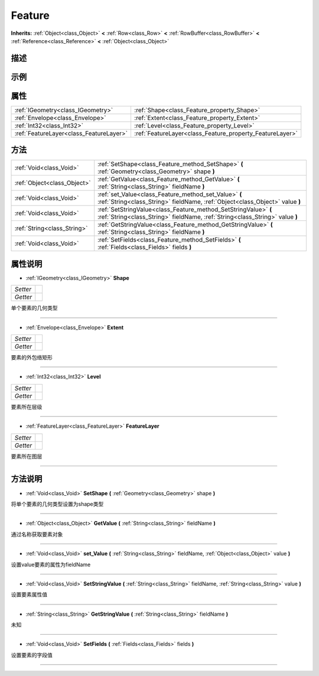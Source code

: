 .. _class_Feature:

Feature 
===================

**Inherits:** :ref:`Object<class_Object>` **<** :ref:`Row<class_Row>` **<** :ref:`RowBuffer<class_RowBuffer>` **<** :ref:`Reference<class_Reference>` **<** :ref:`Object<class_Object>`

描述
----



示例
----

属性
----

+-----------------------------------------+----------------------------------------------------------+
| :ref:`IGeometry<class_IGeometry>`       | :ref:`Shape<class_Feature_property_Shape>`               |
+-----------------------------------------+----------------------------------------------------------+
| :ref:`Envelope<class_Envelope>`         | :ref:`Extent<class_Feature_property_Extent>`             |
+-----------------------------------------+----------------------------------------------------------+
| :ref:`Int32<class_Int32>`               | :ref:`Level<class_Feature_property_Level>`               |
+-----------------------------------------+----------------------------------------------------------+
| :ref:`FeatureLayer<class_FeatureLayer>` | :ref:`FeatureLayer<class_Feature_property_FeatureLayer>` |
+-----------------------------------------+----------------------------------------------------------+

方法
----

+-----------------------------+-------------------------------------------------------------------------------------------------------------------------------------------------+
| :ref:`Void<class_Void>`     | :ref:`SetShape<class_Feature_method_SetShape>` **(** :ref:`Geometry<class_Geometry>` shape **)**                                                |
+-----------------------------+-------------------------------------------------------------------------------------------------------------------------------------------------+
| :ref:`Object<class_Object>` | :ref:`GetValue<class_Feature_method_GetValue>` **(** :ref:`String<class_String>` fieldName **)**                                                |
+-----------------------------+-------------------------------------------------------------------------------------------------------------------------------------------------+
| :ref:`Void<class_Void>`     | :ref:`set_Value<class_Feature_method_set_Value>` **(** :ref:`String<class_String>` fieldName, :ref:`Object<class_Object>` value **)**           |
+-----------------------------+-------------------------------------------------------------------------------------------------------------------------------------------------+
| :ref:`Void<class_Void>`     | :ref:`SetStringValue<class_Feature_method_SetStringValue>` **(** :ref:`String<class_String>` fieldName, :ref:`String<class_String>` value **)** |
+-----------------------------+-------------------------------------------------------------------------------------------------------------------------------------------------+
| :ref:`String<class_String>` | :ref:`GetStringValue<class_Feature_method_GetStringValue>` **(** :ref:`String<class_String>` fieldName **)**                                    |
+-----------------------------+-------------------------------------------------------------------------------------------------------------------------------------------------+
| :ref:`Void<class_Void>`     | :ref:`SetFields<class_Feature_method_SetFields>` **(** :ref:`Fields<class_Fields>` fields **)**                                                 |
+-----------------------------+-------------------------------------------------------------------------------------------------------------------------------------------------+

属性说明
-------

.. _class_Feature_property_Shape:

- :ref:`IGeometry<class_IGeometry>` **Shape**

+----------+---+
| *Setter* |   |
+----------+---+
| *Getter* |   |
+----------+---+

单个要素的几何类型

----

.. _class_Feature_property_Extent:

- :ref:`Envelope<class_Envelope>` **Extent**

+----------+---+
| *Setter* |   |
+----------+---+
| *Getter* |   |
+----------+---+

要素的外包络矩形

----

.. _class_Feature_property_Level:

- :ref:`Int32<class_Int32>` **Level**

+----------+---+
| *Setter* |   |
+----------+---+
| *Getter* |   |
+----------+---+

要素所在层级

----

.. _class_Feature_property_FeatureLayer:

- :ref:`FeatureLayer<class_FeatureLayer>` **FeatureLayer**

+----------+---+
| *Setter* |   |
+----------+---+
| *Getter* |   |
+----------+---+

要素所在图层

----


方法说明
-------

.. _class_Feature_method_SetShape:

- :ref:`Void<class_Void>` **SetShape** **(** :ref:`Geometry<class_Geometry>` shape **)**

将单个要素的几何类型设置为shape类型

----

.. _class_Feature_method_GetValue:

- :ref:`Object<class_Object>` **GetValue** **(** :ref:`String<class_String>` fieldName **)**

通过名称获取要素对象

----

.. _class_Feature_method_set_Value:

- :ref:`Void<class_Void>` **set_Value** **(** :ref:`String<class_String>` fieldName, :ref:`Object<class_Object>` value **)**

设置value要素的属性为fieldName

----

.. _class_Feature_method_SetStringValue:

- :ref:`Void<class_Void>` **SetStringValue** **(** :ref:`String<class_String>` fieldName, :ref:`String<class_String>` value **)**

设置要素属性值

----

.. _class_Feature_method_GetStringValue:

- :ref:`String<class_String>` **GetStringValue** **(** :ref:`String<class_String>` fieldName **)**

未知

----

.. _class_Feature_method_SetFields:

- :ref:`Void<class_Void>` **SetFields** **(** :ref:`Fields<class_Fields>` fields **)**

设置要素的字段值

----


